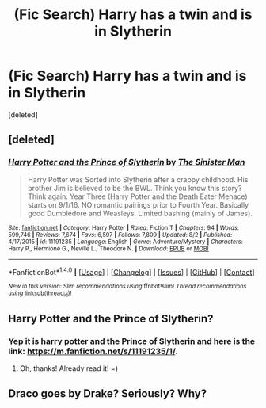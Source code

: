 #+TITLE: (Fic Search) Harry has a twin and is in Slytherin

* (Fic Search) Harry has a twin and is in Slytherin
:PROPERTIES:
:Score: 3
:DateUnix: 1503270974.0
:DateShort: 2017-Aug-21
:END:
[deleted]


** [deleted]
:PROPERTIES:
:Score: 5
:DateUnix: 1503271162.0
:DateShort: 2017-Aug-21
:END:

*** [[http://www.fanfiction.net/s/11191235/1/][*/Harry Potter and the Prince of Slytherin/*]] by [[https://www.fanfiction.net/u/4788805/The-Sinister-Man][/The Sinister Man/]]

#+begin_quote
  Harry Potter was Sorted into Slytherin after a crappy childhood. His brother Jim is believed to be the BWL. Think you know this story? Think again. Year Three (Harry Potter and the Death Eater Menace) starts on 9/1/16. NO romantic pairings prior to Fourth Year. Basically good Dumbledore and Weasleys. Limited bashing (mainly of James).
#+end_quote

^{/Site/: [[http://www.fanfiction.net/][fanfiction.net]] *|* /Category/: Harry Potter *|* /Rated/: Fiction T *|* /Chapters/: 94 *|* /Words/: 599,746 *|* /Reviews/: 7,674 *|* /Favs/: 6,597 *|* /Follows/: 7,809 *|* /Updated/: 8/2 *|* /Published/: 4/17/2015 *|* /id/: 11191235 *|* /Language/: English *|* /Genre/: Adventure/Mystery *|* /Characters/: Harry P., Hermione G., Neville L., Theodore N. *|* /Download/: [[http://www.ff2ebook.com/old/ffn-bot/index.php?id=11191235&source=ff&filetype=epub][EPUB]] or [[http://www.ff2ebook.com/old/ffn-bot/index.php?id=11191235&source=ff&filetype=mobi][MOBI]]}

--------------

*FanfictionBot*^{1.4.0} *|* [[[https://github.com/tusing/reddit-ffn-bot/wiki/Usage][Usage]]] | [[[https://github.com/tusing/reddit-ffn-bot/wiki/Changelog][Changelog]]] | [[[https://github.com/tusing/reddit-ffn-bot/issues/][Issues]]] | [[[https://github.com/tusing/reddit-ffn-bot/][GitHub]]] | [[[https://www.reddit.com/message/compose?to=tusing][Contact]]]

^{/New in this version: Slim recommendations using/ ffnbot!slim! /Thread recommendations using/ linksub(thread_id)!}
:PROPERTIES:
:Author: FanfictionBot
:Score: 3
:DateUnix: 1503271178.0
:DateShort: 2017-Aug-21
:END:


** Harry Potter and the Prince of Slytherin?
:PROPERTIES:
:Score: 4
:DateUnix: 1503309334.0
:DateShort: 2017-Aug-21
:END:

*** Yep it is harry potter and the Prince of Slytherin and here is the link: [[https://m.fanfiction.net/s/11191235/1/]].
:PROPERTIES:
:Author: cretsben
:Score: 1
:DateUnix: 1503324521.0
:DateShort: 2017-Aug-21
:END:

**** Oh, thanks! Already read it! =)
:PROPERTIES:
:Score: 1
:DateUnix: 1503410079.0
:DateShort: 2017-Aug-22
:END:


** Draco goes by Drake? Seriously? Why?
:PROPERTIES:
:Author: NeutralDjinn
:Score: 2
:DateUnix: 1503279026.0
:DateShort: 2017-Aug-21
:END:
